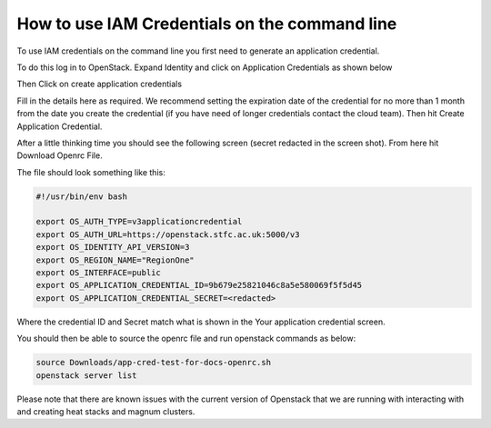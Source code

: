 ======================================================================
How to use IAM Credentials on the command line
======================================================================

To use IAM credentials on the command line you first need to generate an application credential.

To do this log in to OpenStack. Expand Identity and click on Application Credentials as shown below

.. image:: /assets/howtos/IAM-Command-Line/Application-credential-1.png

Then Click on create application credentials

.. image:: /assets/howtos/IAM-Command-Line/Application-credential-2.png

Fill in the details here as required. We recommend setting the expiration date of the credential for no more than 1 month from the date you create the credential (if you have need of longer credentials contact the cloud team). Then hit Create Application Credential.

.. image:: /assets/howtos/IAM-Command-Line/Application-credential-3.png

After a little thinking time you should see the following screen (secret redacted in the screen shot). From here hit Download Openrc File.

.. image:: /assets/howtos/IAM-Command-Line/Application-credential-4.png

The file should look something like this:

.. code-block:: bash

  #!/usr/bin/env bash

  export OS_AUTH_TYPE=v3applicationcredential
  export OS_AUTH_URL=https://openstack.stfc.ac.uk:5000/v3
  export OS_IDENTITY_API_VERSION=3
  export OS_REGION_NAME="RegionOne"
  export OS_INTERFACE=public
  export OS_APPLICATION_CREDENTIAL_ID=9b679e25821046c8a5e580069f5f5d45
  export OS_APPLICATION_CREDENTIAL_SECRET=<redacted>

Where the credential ID and Secret match what is shown in the Your application credential screen.

You should then be able to source the openrc file and run openstack commands as below:

.. code-block:: bash

  source Downloads/app-cred-test-for-docs-openrc.sh
  openstack server list

Please note that there are known issues with the current version of Openstack that we are running with interacting with and creating heat stacks and magnum clusters.
